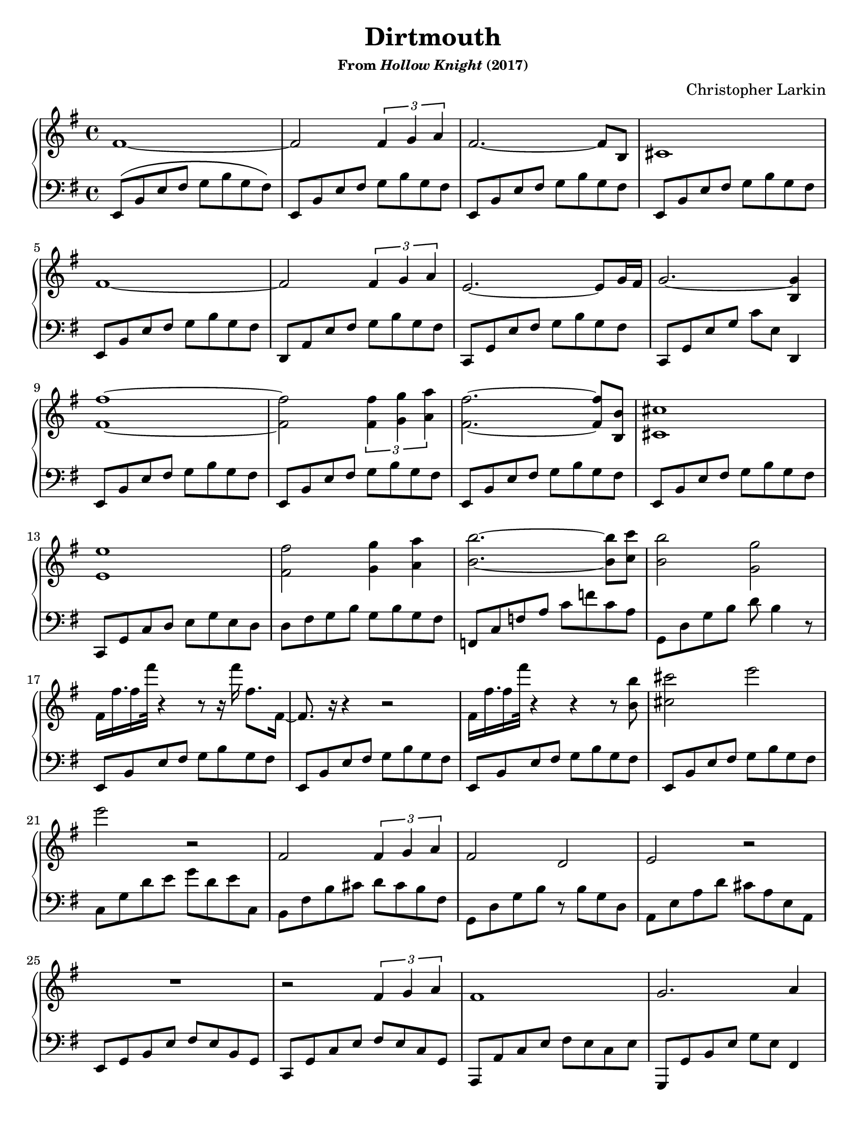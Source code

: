 \version "2.20.0"
\language "english"
\pointAndClickOff

#(set-default-paper-size "letter")
\paper {
  print-page-number = ##f
  indent = 0
}

\header {
  title = "Dirtmouth"
  subsubtitle = \markup { "From" \italic "Hollow Knight" "(2017)" }
  composer = "Christopher Larkin"
  tagline = ##f
}

\new PianoStaff <<
  \new Staff = "upper" {
    \clef treble
    \key e \minor
    \time 4/4
    \relative c' {
      fs1~ |
      2 \tuplet 3/2 { fs4 g a } |
      fs2.~ 8 b,8 |
      cs1 | \break
      fs~ |
      2 \tuplet 3/2 { fs4 g a } |
      e2.~ 8 g16 fs |
      g2.~ <g b,>4 | \break
      <fs~ fs'~>1 |
      q2 \tuplet 3/2 { <fs fs'>4 <g g'> <a a'> } |
      <fs fs'>2.~ q8 <b, b'> |
      <cs cs'>1 | \break
      <e e'> |
      <fs fs'>2 <g g'>4 <a a'> |
      <b b'>2.~ q8 <c c'> |
      <b b'>2 <g g'> |
      fs16 fs'16. fs16 fs'32 r4 r8 r16 fs fs,8. fs,16~ |
      8. r16 r4 r2 |
      fs16 fs'16. fs16 fs'32 r4 r4 r8 <b,, b'> |
      <cs cs'>2 e' | \break
      e r |
      fs,, \tuplet 3/2 { fs4 g a } |
      fs2 d |
      e r | \break
      R1 |
      r2 \tuplet 3/2 { fs4 g a } |
      fs1 |
      g2. a4 | \break
      b1~ |
      2 \tuplet 3/2 { b4 c d } |
      b2 cs |
      d1 | \break
      e2 r |
      R1 |
      <e a,>2\arpeggio \tuplet 3/2 { a,4 bf c } |
      bf2 r2 | \break
      R1 |
      \stemUp
      fs8 g a b e fs g b |
      e1 |
    }
    \bar "|."
  }

  \new Staff = "lower" {
    \clef bass
    \key e \minor
    \relative c {
      e,8\( b' e fs g b g fs\) |
      \repeat unfold 4 {
        e, b' e fs g b g fs |
      }
      d, a' e' fs g b g fs |
      c, g' e' fs g  b g fs |
      c, g' e' g c e, d,4 |
      \repeat unfold 4 {
        e8 b' e fs g b g fs |
      }
      c, g' c d e g e d |
      d fs g b g b g fs |
      f, c' f a c f c a |
      g, d' g b d b4 r8 |
      \repeat unfold 4 {
        e,,8 b' e fs g b g fs |
      }
      c g' d' e g d e c, |
      b fs' b cs d cs b fs |
      g, d' g b r b g d |
      a e' a d cs a e a, |
      e g b e fs e b g |
      c, g' c e fs e c g |
      a, a' c e fs e c e |
      g,, g' b e g e fs,4 |
      e8 b' e e fs e b g |
      c, g' c e g e c g |
      a, a' cs e fs e cs a |
      g, g' b e g e b e |
      f, c' f a c e c a |
      g, b d b' e2 |
      a,,8 e' a c f c a f |
      bf, f bf d f bf f d |
      <<
        { c8 g c e g e c4 } \\
        { c,1 }
      >> |
      e'8 b'
      \change Staff = "upper"
      e fs g b e g |
      b1 |
    }
  }
>>
